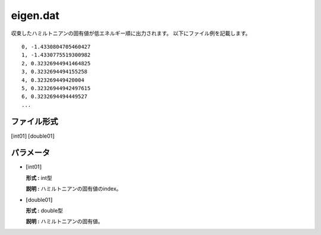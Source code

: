 .. highlight:: none

.. _subsec:eigen.dat:

eigen.dat
~~~~~~~~~~

収束したハミルトニアンの固有値が低エネルギー順に出力されます。
以下にファイル例を記載します。

::

    0, -1.4330804705460427
    1, -1.4330775519300982
    2, 0.32326944941464825
    3, 0.3232694494155258
    4, 0.323269449420004
    5, 0.32326944942497615
    6, 0.3232694494449527
    ...

ファイル形式
^^^^^^^^^^^^

:math:`[`\ int01\ :math:`]` :math:`[`\ double01\ :math:`]`

パラメータ
^^^^^^^^^^

-  :math:`[`\ int01\ :math:`]`

   **形式 :** int型

   **説明 :**
   ハミルトニアンの固有値のindex。

-  :math:`[`\ double01\ :math:`]`

   **形式 :** double型

   **説明 :**    ハミルトニアンの固有値。
   
.. raw:: latex

   \newpage


